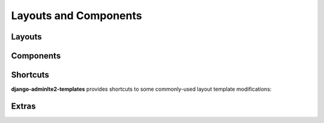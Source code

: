 ======================
Layouts and Components
======================


Layouts
-------

.. data:: adminlte2/base.html
    :noindex:

    Base AdminLTE 2 layout template.


.. data:: adminlte2/layouts/boxed.html
    :noindex:

    AdminLTE 2 template for *boxed* layout option.

    See `https://adminlte.io/themes/AdminLTE/pages/layout/boxed.html <https://adminlte.io/themes/AdminLTE/pages/layout/boxed.html>`_ for a live example of this template.


.. data:: adminlte2/layouts/collapsed_sidebar.html
    :noindex:

    AdminLTE 2 template for *collapsed sidebar* layout option.

    See `https://adminlte.io/themes/AdminLTE/pages/layout/collapsed-sidebar.html <https://adminlte.io/themes/AdminLTE/pages/layout/collapsed-sidebar.html>`_ for a live example of this template.


.. data:: adminlte2/layouts/fixed.html
    :noindex:

    AdminLTE 2 template for *fixed* layout option.

    See `https://adminlte.io/themes/AdminLTE/pages/layout/fixed.html <https://adminlte.io/themes/AdminLTE/pages/layout/fixed.html>`_ for a live example of this template.


.. data:: adminlte2/layouts/top_navigation.html
    :noindex:

    AdminLTE 2 template for *top navigation* layout option.

    See `https://adminlte.io/themes/AdminLTE/pages/layout/top-nav.html <https://adminlte.io/themes/AdminLTE/pages/layout/top-nav.html>`_ for a live example of this template.


.. data:: adminlte2/layouts/login.html
    :noindex:

    AdminLTE 2 login page template.

    See `https://adminlte.io/themes/AdminLTE/pages/examples/login.html <https://adminlte.io/themes/AdminLTE/pages/examples/login.html>`_ for a live example of this template.


.. data:: adminlte2/layouts/register.html
    :noindex:

    AdminLTE 2 register page template.

    See `https://adminlte.io/themes/AdminLTE/pages/examples/register.html <https://adminlte.io/themes/AdminLTE/pages/examples/register.html>`_ for a live example of this template.


Components
----------

.. data:: adminlte2/components/sidebar.html
    :noindex:

    Sidebar navigation template.

    Please check the `Template Blocks <template_blocks.html>`_  > `Layouts <template_blocks.html#layouts>`_ > `Sidebar <template_blocks.html#sidebar>`_ section
    for more information on the available template blocks that can be used to customize this component.


.. data:: adminlte2/components/control.html
    :noindex:

    Control navigation template.

    Please check the `Template Blocks <template_blocks.html>`_ > `Layouts <template_blocks.html#layouts>`_ > `Control <template_blocks.html#control>`_ section
    for more information on the available template blocks that can be used to customize this component.


.. data:: adminlte2/components/header.html
    :noindex:

    Header navigation bar template for *boxed*, *collapsed sidebar*, and *fixed* layout options.

    Please check the `Template Blocks <template_blocks.html>`_ > `Layouts <template_blocks.html#layouts>`_ > `Header <template_blocks.html#header>`_ section
    for more information on the available template blocks that can be used to customize this component.


.. data:: adminlte2/components/header_top_navigation.html
    :noindex:

    Header navigation bar template for *top navigation* layout option.

    Please check the `Template Blocks <template_blocks.html>`_ > `Layouts <template_blocks.html#layouts>`_ > `Header <template_blocks.html#header>`_ section
    for more information on the available template blocks that can be used to customize this component.


.. data:: adminlte2/components/messages.html
    :noindex:

    *Django Messages* alert box template.

    Please check the `Template Blocks <template_blocks.html>`_ > `Layouts <template_blocks.html#layouts>`_ > `Messages <template_blocks.html#header>`_ section
    for more information on the available template blocks that can be used to customize this component.


.. data:: adminlte2/components/footer.html
    :noindex:

    Footer template.

    Please check the `Template Blocks <template_blocks.html>`_ > `Layouts <template_blocks.html#layouts>`_ > `Footer <template_blocks.html#footer>`_ section
    for more information on the available template blocks that can be used to customize this component.


.. data:: adminlte2/components/footer_top_navigation.html
    :noindex:

    Footer template for *top navigation* layout option.

    Please check the `Template Blocks <template_blocks.html>`_ > `Layouts <template_blocks.html#layouts>`_ > `Footer <template_blocks.html#footer>`_ section
    for more information on the available template blocks that can be used to customize this component.


Shortcuts
---------

**django-adminlte2-templates** provides shortcuts to some commonly-used layout template modifications:


.. data:: adminlte2/shortcuts/barebones/*
    :noindex:

    Remove content header (page title, page description, breadcrumb navigation), footer, and control sidebar for
    ``boxed.html``, ``collapsed_sidebar.html``, ``fixed.html``, and ``top_navigation.html``.


.. data:: adminlte2/shortcuts/no_content_header/*
    :noindex:

    Remove content header (page title, page description, breadcrumb navigation) for
    ``boxed.html``, ``collapsed_sidebar.html``, ``fixed.html``, and ``top_navigation.html``.


.. data:: adminlte2/shortcuts/no_breadcrumbs/*
    :noindex:

    Remove breadcrumb navigation for
    ``boxed.html``, ``collapsed_sidebar.html``, ``fixed.html``, and ``top_navigation.html``.


.. data:: adminlte2/shortcuts/no_footer/*
    :noindex:

    Remove footer for
    ``boxed.html``, ``collapsed_sidebar.html``, ``fixed.html``, and ``top_navigation.html``.


.. data:: adminlte2/shortcuts/no_breadcrumbs_footer/*
    :noindex:

    Remove footer and breadcrumb navigation for
    ``boxed.html``, ``collapsed_sidebar.html``, ``fixed.html``, and ``top_navigation.html``.


Extras
------

.. data:: adminlte2/extras/paginator.html
    :noindex:

    Layout template file for template tag ``{% paginator %}``.

    Please check the `Template Tags <template_tags.html>`_ > `Tags <template_tags.html#tags>`_ section for more information on ``{% paginator %}``.
    You may also check the `Template Blocks <template_blocks.html>`_ > `Extras <template_blocks.html#extras>`_ > `Paginator <template_blocks.html#paginator>`_ section
    for more information on the available template blocks that can be used to customize this template.
